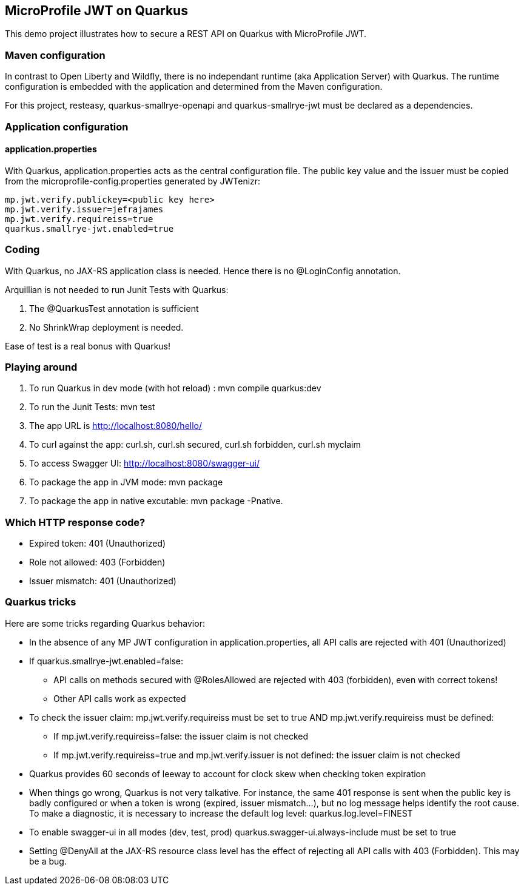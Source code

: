 == MicroProfile JWT on Quarkus

This demo project illustrates how to secure a REST API on Quarkus with MicroProfile JWT.


=== Maven configuration

In contrast to Open Liberty and Wildfly, there is no independant runtime (aka Application Server) with Quarkus. The runtime configuration is embedded with the application and determined from the Maven configuration. 

For this project, resteasy, quarkus-smallrye-openapi and quarkus-smallrye-jwt must be declared as a dependencies.


=== Application configuration

==== application.properties
With Quarkus, application.properties acts as the central configuration file. The public key value and the issuer must be copied from the microprofile-config.properties generated by JWTenizr:
[source, text]
----
mp.jwt.verify.publickey=<public key here>
mp.jwt.verify.issuer=jefrajames
mp.jwt.verify.requireiss=true
quarkus.smallrye-jwt.enabled=true
----

=== Coding

With Quarkus, no JAX-RS application class is needed. Hence there is no @LoginConfig annotation.

Arquillian is not needed to run Junit Tests with Quarkus:

. The @QuarkusTest annotation is sufficient
. No ShrinkWrap deployment is needed.

Ease of test is a real bonus with Quarkus!

=== Playing around

. To run Quarkus in dev mode (with hot reload) : mvn compile quarkus:dev 
. To run the Junit Tests: mvn test
. The app URL is http://localhost:8080/hello/
. To curl against the app: curl.sh, curl.sh secured, curl.sh forbidden, curl.sh myclaim
. To access Swagger UI: http://localhost:8080/swagger-ui/
. To package the app in JVM mode: mvn package
. To package the app in native excutable: mvn package -Pnative.

=== Which HTTP response code?

* Expired token: 401 (Unauthorized)
* Role not allowed: 403 (Forbidden)
* Issuer mismatch: 401 (Unauthorized)

=== Quarkus tricks

Here are some tricks regarding Quarkus behavior:

* In the absence of any MP JWT configuration in application.properties, all API calls are rejected with 401 (Unauthorized)
* If quarkus.smallrye-jwt.enabled=false:
** API calls on methods secured with @RolesAllowed are rejected with 403 (forbidden), even with correct tokens!
** Other API calls work as expected
* To check the issuer claim: mp.jwt.verify.requireiss must be set to true [underline]#AND# mp.jwt.verify.requireiss must be defined:
** If mp.jwt.verify.requireiss=false: the issuer claim is not checked
** If mp.jwt.verify.requireiss=true and mp.jwt.verify.issuer is not defined: the issuer claim is not checked
* Quarkus provides 60 seconds of leeway to account for clock skew when checking token expiration
* When things go wrong, Quarkus is not very talkative. For instance, the same 401 response is sent when the public key is badly configured or when a token is wrong (expired, issuer mismatch...), but no log message helps identify the root cause. To make a diagnostic, it is necessary to increase the default log level: quarkus.log.level=FINEST
* To enable swagger-ui in all modes (dev, test, prod) quarkus.swagger-ui.always-include must be set to true
* Setting @DenyAll at the JAX-RS resource class level has the effect of rejecting all API calls with 403 (Forbidden). This may be a bug.
